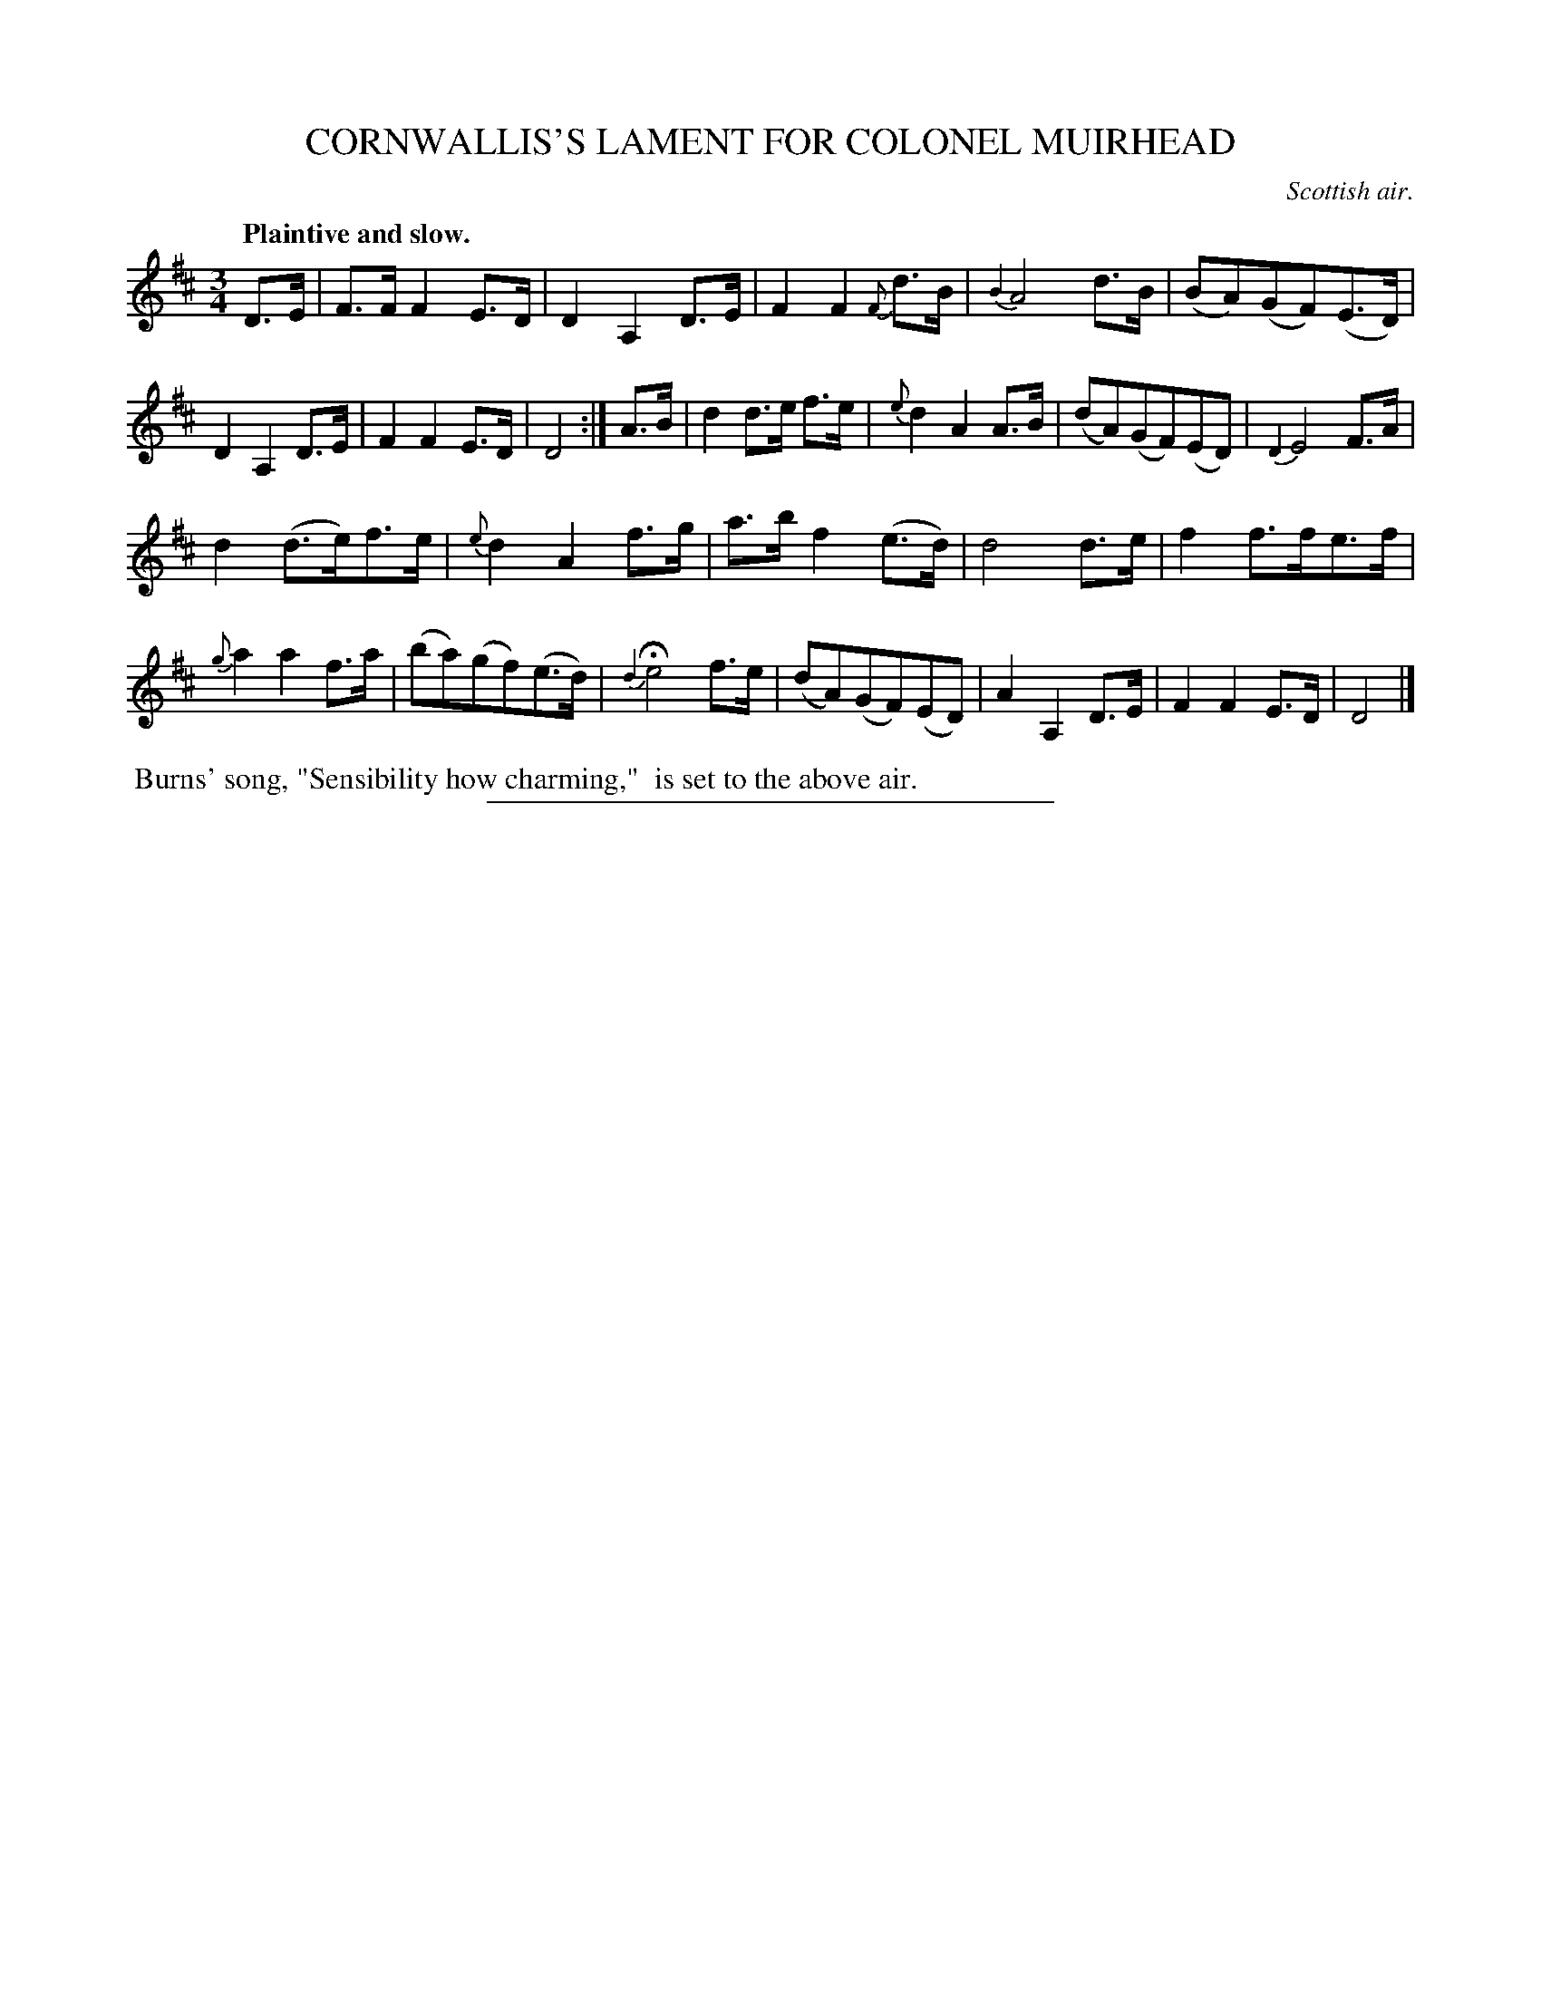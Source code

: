 X: 21001
T: CORNWALLIS'S LAMENT FOR COLONEL MUIRHEAD
O: Scottish air.
Q: "Plaintive and slow."
%R: air
B: W. Hamilton "Universal Tune-Book" Vol. 2 Glasgow 1846 p.100 #1
S: http://s3-eu-west-1.amazonaws.com/itma.dl.printmaterial/book_pdfs/hamiltonvol2web.pdf
Z: 2016 John Chambers <jc:trillian.mit.edu>
M: 3/4
L: 1/8
K: D
%%slurgraces 1
%%graceslurs 1
% - - - - - - - - - - - - - - - - - - - - - - - - -
D>E |\
F>F F2 E>D | D2 A,2 D>E | F2 F2 {F}d>B | {B2}A4 d>B |\
(BA)(GF)(E>D) | D2 A,2 D>E | F2 F2 E>D | D4 :|\
A>B |\
d2 d>e f>e | {e}d2 A2 A>B | (dA)(GF)(ED) | {D2}E4 F>A |
d2 (d>e)f>e | {e}d2 A2 f>g | a>b f2 (e>d) | d4 d>e |\
f2 f>fe>f | {g}a2 a2 f>a | (ba)(gf)(e>d) | {d2}He4 f>e |\
(dA)(GF)(ED) | A2 A,2 D>E | F2 F2 E>D | D4 |]
% - - - - - - - - - - - - - - - - - - - - - - - - -
%%begintext align
%% Burns' song, "Sensibility how charming,"
%% is set to the above air.
%%endtext
%%sep 1 1 300
